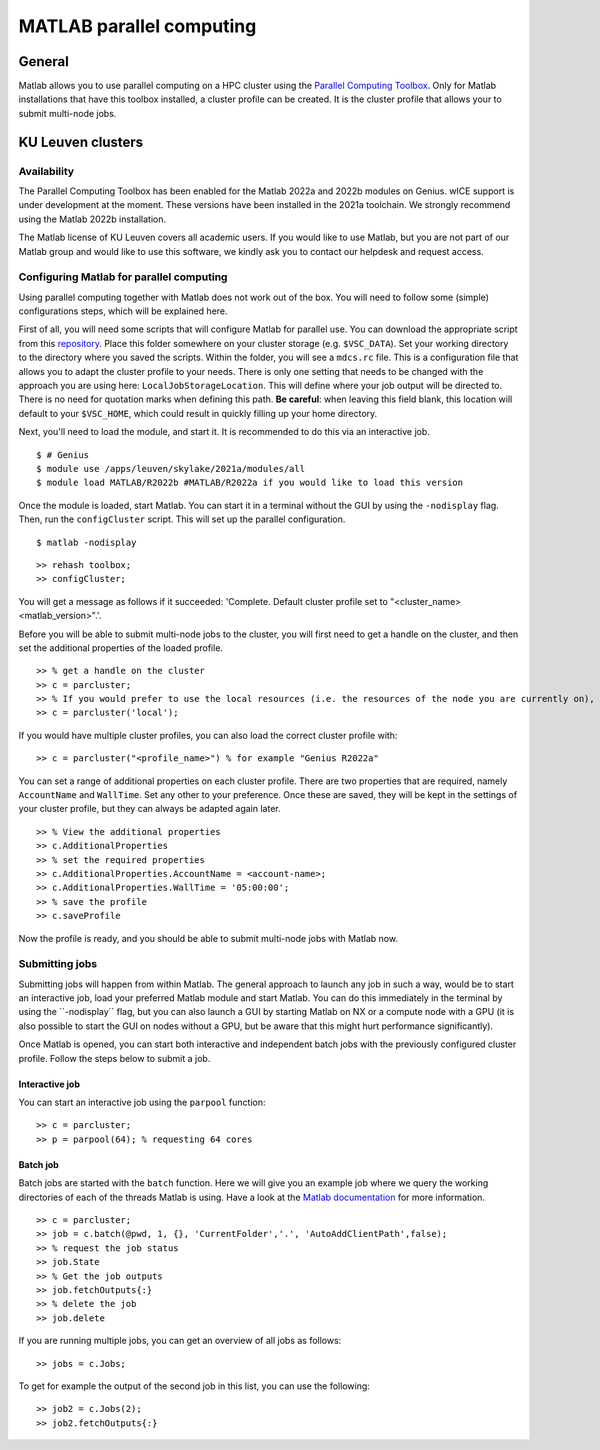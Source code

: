 .. _MATLAB parallel computing:

MATLAB parallel computing
=========================

General
-------

Matlab allows you to use parallel computing on a HPC cluster using the `Parallel Computing Toolbox <https://www.mathworks.com/products/parallel-computing.html>`_.
Only for Matlab installations that have this toolbox installed, a cluster profile can be created. It is the cluster profile that allows your to submit multi-node jobs. 

KU Leuven clusters
------------------

Availability
++++++++++++

The Parallel Computing Toolbox has been enabled for the Matlab 2022a and 2022b modules on Genius. wICE support is under development at the moment. These versions 
have been installed in the 2021a toolchain. We strongly recommend using the Matlab 2022b installation. 

The Matlab license of KU Leuven covers all academic users. If you would like to use Matlab, but you are not part of our Matlab group and would like to use this 
software, we kindly ask you to contact our helpdesk and request access.

Configuring Matlab for parallel computing
+++++++++++++++++++++++++++++++++++++++++

Using parallel computing together with Matlab does not work out of the box. You will need to follow some (simple) configurations steps, which will be explained here.

First of all, you will need some scripts that will configure Matlab for parallel use. You can download the appropriate script from this 
`repository <https://github.com/hpcleuven/matlab-remote>`_. Place this folder somewhere on your cluster storage (e.g. ``$VSC_DATA``). Set your working directory to
the directory where you saved the scripts. Within the folder, you will see a ``mdcs.rc`` file. This is a configuration file that allows you to adapt the cluster
profile to your needs. There is only one setting that needs to be changed with the approach you are using here: ``LocalJobStorageLocation``. This will define where
your job output will be directed to. There is no need for quotation marks when defining this path. **Be careful**: when leaving this field blank, this location will 
default to your ``$VSC_HOME``, which could result in quickly filling up your home directory.

Next, you'll need to load the module, and start it. It is recommended to do this via an interactive job.

::

   $ # Genius
   $ module use /apps/leuven/skylake/2021a/modules/all
   $ module load MATLAB/R2022b #MATLAB/R2022a if you would like to load this version
    
Once the module is loaded, start Matlab. You can start it in a terminal without the GUI by using the ``-nodisplay`` flag. Then, run the ``configCluster`` script.
This will set up the parallel configuration.  

::

   $ matlab -nodisplay

::

   >> rehash toolbox;
   >> configCluster;
   
You will get a message as follows if it succeeded: 'Complete.  Default cluster profile set to "<cluster_name> <matlab_version>".'. 
   
Before you will be able to submit multi-node jobs to the cluster, you will first need to get a handle on the cluster, and then set the additional properties of the 
loaded profile.

::

   >> % get a handle on the cluster
   >> c = parcluster;
   >> % If you would prefer to use the local resources (i.e. the resources of the node you are currently on), use:
   >> c = parcluster('local');

If you would have multiple cluster profiles, you can also load the correct cluster profile with:

:: 

   >> c = parcluster("<profile_name>") % for example "Genius R2022a"
   
You can set a range of additional properties on each cluster profile. There are two properties that are required, namely ``AccountName`` and ``WallTime``. Set any 
other to your preference. Once these are saved, they will be kept in the settings of your cluster profile, but they can always be adapted again later.

::

   >> % View the additional properties
   >> c.AdditionalProperties
   >> % set the required properties
   >> c.AdditionalProperties.AccountName = <account-name>;
   >> c.AdditionalProperties.WallTime = '05:00:00';
   >> % save the profile
   >> c.saveProfile
   
Now the profile is ready, and you should be able to submit multi-node jobs with Matlab now.

Submitting jobs
+++++++++++++++

Submitting jobs will happen from within Matlab. The general approach to launch any job in such a way, would be to start an interactive job, load your preferred
Matlab module and start Matlab. You can do this immediately in the terminal by using the ``-nodisplay´´ flag, but you can also launch a GUI by starting Matlab on
NX or a compute node with a GPU (it is also possible to start the GUI on nodes without a GPU, but be aware that this might hurt performance significantly).

Once Matlab is opened, you can start both interactive and independent batch jobs with the previously configured cluster profile. Follow the steps below to submit a 
job.

Interactive job
***************

You can start an interactive job using the ``parpool`` function:

::

    >> c = parcluster;
    >> p = parpool(64); % requesting 64 cores
    
Batch job
*********

Batch jobs are started with the ``batch`` function. Here we will give you an example job where we query the working directories of each of the threads Matlab is using. 
Have a look at the `Matlab documentation <https://www.mathworks.com/help/parallel-computing/run-a-batch-job.html>`_ for more information.

::

    >> c = parcluster;
    >> job = c.batch(@pwd, 1, {}, 'CurrentFolder','.', 'AutoAddClientPath',false);
    >> % request the job status
    >> job.State
    >> % Get the job outputs
    >> job.fetchOutputs{:}
    >> % delete the job
    >> job.delete

If you are running multiple jobs, you can get an overview of all jobs as follows:

::

    >> jobs = c.Jobs;
    
To get for example the output of the second job in this list, you can use the following:

::

    >> job2 = c.Jobs(2);
    >> job2.fetchOutputs{:}
    
